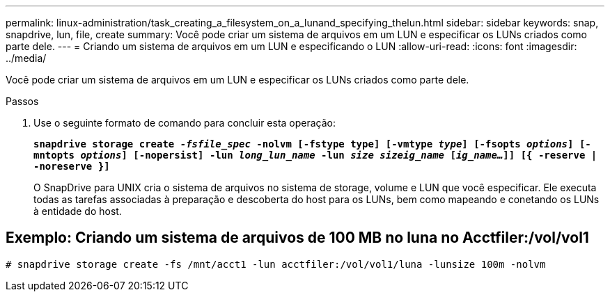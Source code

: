 ---
permalink: linux-administration/task_creating_a_filesystem_on_a_lunand_specifying_thelun.html 
sidebar: sidebar 
keywords: snap, snapdrive, lun, file, create 
summary: Você pode criar um sistema de arquivos em um LUN e especificar os LUNs criados como parte dele. 
---
= Criando um sistema de arquivos em um LUN e especificando o LUN
:allow-uri-read: 
:icons: font
:imagesdir: ../media/


[role="lead"]
Você pode criar um sistema de arquivos em um LUN e especificar os LUNs criados como parte dele.

.Passos
. Use o seguinte formato de comando para concluir esta operação:
+
`*snapdrive storage create _-fsfile_spec_ -nolvm [-fstype type] [-vmtype _type_] [-fsopts _options_] [-mntopts _options_] [-nopersist] -lun _long_lun_name_ -lun _size sizeig_name_ [_ig_name..._]] [{ -reserve | -noreserve }]*`

+
O SnapDrive para UNIX cria o sistema de arquivos no sistema de storage, volume e LUN que você especificar. Ele executa todas as tarefas associadas à preparação e descoberta do host para os LUNs, bem como mapeando e conetando os LUNs à entidade do host.





== Exemplo: Criando um sistema de arquivos de 100 MB no luna no Acctfiler:/vol/vol1

`# snapdrive storage create -fs /mnt/acct1 -lun acctfiler:/vol/vol1/luna -lunsize 100m -nolvm`
